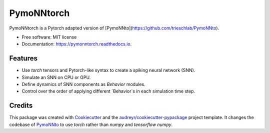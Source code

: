 ===========
PymoNNtorch
===========


.. image:: https://img.shields.io/pypi/v/pymonntorch.svg
        :target: https://pypi.python.org/pypi/pymonntorch

.. image:: https://img.shields.io/travis/cnrl/pymonntorch.svg
        :target: https://travis-ci.com/cnrl/pymonntorch

.. image:: https://readthedocs.org/projects/pymonntorch/badge/?version=latest
        :target: https://pymonntorch.readthedocs.io/en/latest/?version=latest
        :alt: Documentation Status




PymoNNtorch is a Pytorch adapted version of [PymoNNto](https://github.com/trieschlab/PymoNNto).


* Free software: MIT license
* Documentation: https://pymonntorch.readthedocs.io.


Features
--------

* Use `torch` tensors and Pytorch-like syntax to create a spiking neural network (SNN).
* Simulate an SNN on CPU or GPU.
* Define dynamics of SNN components as `Behavior` modules.
* Control over the order of applying different `Behavior`s in each simulation time step.

Credits
-------

This package was created with Cookiecutter_ and the `audreyr/cookiecutter-pypackage`_ project template.
It changes the codebase of PymoNNto_ to use `torch` rather than `numpy` and `tensorflow numpy`.

.. _Cookiecutter: https://github.com/audreyr/cookiecutter
.. _`audreyr/cookiecutter-pypackage`: https://github.com/audreyr/cookiecutter-pypackage
.. _PymoNNto: https://github.com/trieschlab/PymoNNto
